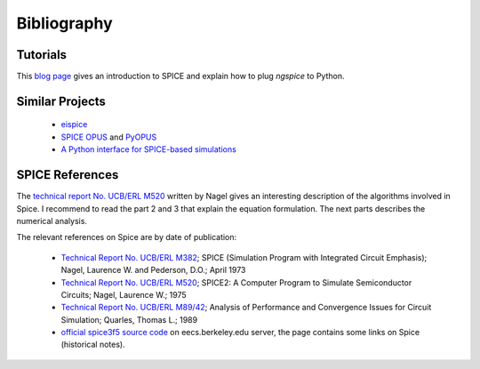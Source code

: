 .. _bibliography-page:

==============
 Bibliography
==============

Tutorials
---------

This `blog page
<https://www.fabrice-salvaire.fr/en/blog/first-steps-with-spice>`_ gives an
introduction to SPICE and explain how to plug *ngspice* to Python.

Similar Projects
----------------

 * `eispice <http://www.thedigitalmachine.net/eispice.html>`_
 * `SPICE OPUS <http://www.spiceopus.si>`_ and `PyOPUS <http://fides.fe.uni-lj.si/pyopus>`_
 * `A Python interface for SPICE-based simulations <http://ieeexplore.ieee.org/xpl/login.jsp?tp=&arnumber=5595224&url=http%3A%2F%2Fieeexplore.ieee.org%2Fxpls%2Fabs_all.jsp%3Farnumber%3D5595224>`_

SPICE References
----------------

The `technical report No. UCB/ERL M520 <http://www.eecs.berkeley.edu/Pubs/TechRpts/1975/9602.html>`_
written by Nagel gives an interesting description of the algorithms involved in Spice. I recommend
to read the part 2 and 3 that explain the equation formulation. The next parts describes the
numerical analysis.

The relevant references on Spice are by date of publication:

 * `Technical Report No. UCB/ERL M382 <http://www.eecs.berkeley.edu/Pubs/TechRpts/1973/22871.html>`_;
   SPICE (Simulation Program with Integrated Circuit Emphasis);
   Nagel, Laurence W. and Pederson, D.O.;
   April 1973

 * `Technical Report No. UCB/ERL M520 <http://www.eecs.berkeley.edu/Pubs/TechRpts/1975/9602.html>`_;
   SPICE2: A Computer Program to Simulate Semiconductor Circuits;
   Nagel, Laurence W.;
   1975

 * `Technical Report No. UCB/ERL M89/42 <http://www.eecs.berkeley.edu/Pubs/TechRpts/1989/1216.html>`_;
   Analysis of Performance and Convergence Issues for Circuit Simulation;
   Quarles, Thomas L.;
   1989

 * `official spice3f5 source code <http://embedded.eecs.berkeley.edu/pubs/downloads/spice/index.htm>`_
   on eecs.berkeley.edu server, the page contains some links on Spice (historical notes).

.. End
